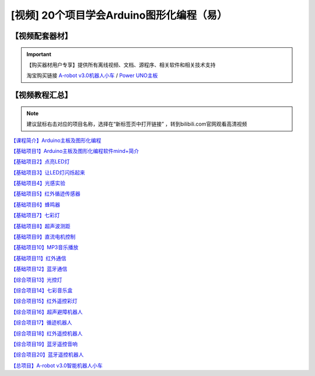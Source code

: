 .. _arduino1:

[视频] 20个项目学会Arduino图形化编程（易）
===========================================

【视频配套器材】
---------------------
.. important::

   【购买器材用户专享】提供所有离线视频、文档、源程序、相关软件和相关技术支持

   淘宝购买链接 `A-robot v3.0机器人小车 <https://item.taobao.com/item.htm?spm=a1z10.1-c-s.w4004-21761057900.25.194c2b5eq5j0fP&id=602191513988>`_ / `Power UNO主板 <https://item.taobao.com/item.htm?spm=a1z10.1-c-s.w4004-21761057900.15.194c2b5eq5j0fP&id=601888180558>`_ 
   
    
.. image:: /images/Arobotv30.JPG

.. _videotutorial:

【视频教程汇总】
-----------------------

.. note::

   建议鼠标右击对应的项目名称，选择在“新标签页中打开链接” ，转到bilibili.com官网观看高清视频

`【课程简介】Arduino主板及图形化编程  <https://www.bilibili.com/video/BV1eJ411N7oZ>`_

`【基础项目1】Arduino主板及图形化编程软件mind+简介 <https://www.bilibili.com/video/BV1vJ411N7AB>`_

`【基础项目2】点亮LED灯 <https://www.bilibili.com/video/BV1vJ411N7cK>`_

`【基础项目3】让LED灯闪烁起来 <https://www.bilibili.com/video/BV1iJ411N7or>`_

`【基础项目4】光感实验 <https://www.bilibili.com/video/BV1iJ411N7dK>`_

`【基础项目5】红外循迹传感器 <https://www.bilibili.com/video/BV1qJ411N7cX>`_

`【基础项目6】蜂鸣器 <https://www.bilibili.com/video/BV1iJ411N79S>`_
 
`【基础项目7】七彩灯 <https://www.bilibili.com/video/BV1iJ411N7Qo>`_

`【基础项目8】超声波测距 <https://www.bilibili.com/video/BV1iJ411N7Hg>`_

`【基础项目9】直流电机控制 <https://www.bilibili.com/video/BV1iJ411N7Lv>`_

`【基础项目10】MP3音乐播放 <https://www.bilibili.com/video/BV1iJ411N7NW>`_

`【基础项目11】红外通信 <https://www.bilibili.com/video/BV1iJ411N7GB>`_

`【基础项目12】蓝牙通信 <https://www.bilibili.com/video/BV1iJ411N737>`_

`【综合项目13】光控灯 <https://www.bilibili.com/video/BV1BJ411N7GW>`_

`【综合项目14】七彩音乐盒 <https://www.bilibili.com/video/BV1BJ411N7ur>`_

`【综合项目15】红外遥控彩灯 <https://www.bilibili.com/video/BV1BJ411N7j8>`_

`【综合项目16】超声避障机器人 <https://www.bilibili.com/video/BV1BJ411N75B>`_

`【综合项目17】循迹机器人 <https://www.bilibili.com/video/BV1BJ411N7nE>`_

`【综合项目18】红外遥控机器人 <https://www.bilibili.com/video/BV19J411N7B8>`_

`【综合项目19】蓝牙遥控音响 <https://www.bilibili.com/video/BV1BJ411N7J6>`_

`【综合项目20】蓝牙遥控机器人 <https://www.bilibili.com/video/BV1BJ411N77h>`_

`【总项目】A-robot v3.0智能机器人小车 <https://www.bilibili.com/video/BV1BJ411N7WG>`_




